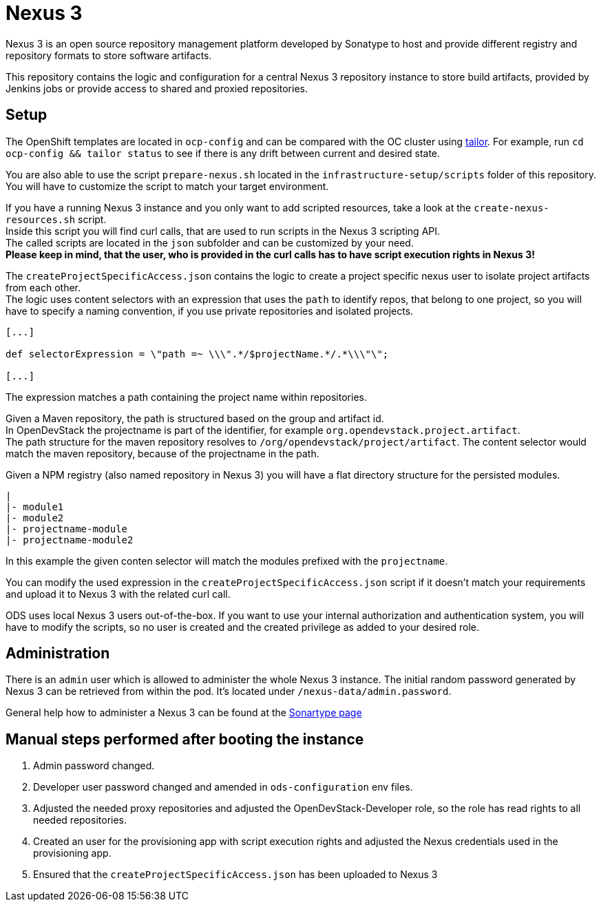 = Nexus 3

Nexus 3 is an open source repository management platform developed by Sonatype to host and provide different registry and repository formats to store software artifacts.

This repository contains the logic and configuration for a central Nexus 3 repository instance to store build artifacts, provided by Jenkins jobs or provide access to shared and proxied repositories.

== Setup

The OpenShift templates are located in `ocp-config` and can be compared with the OC cluster using https://github.com/opendevstack/tailor[tailor]. For example, run `cd ocp-config && tailor status` to see if there is any drift between current and desired state.

You are also able to use the script `prepare-nexus.sh` located in the `infrastructure-setup/scripts` folder of this repository.
You will have to customize the script to match your target environment.

If you have a running Nexus 3 instance and you only want to add scripted resources, take a look at the `create-nexus-resources.sh` script. +
Inside this script you will find curl calls, that are used to run scripts in the Nexus 3 scripting API. +
The called scripts are located in the `json` subfolder and can be customized by your need. +
*Please keep in mind, that the user, who is provided in the curl calls has to have script execution rights in Nexus 3!*

The `createProjectSpecificAccess.json` contains the logic to create a project specific nexus user to isolate project artifacts from each other. +
The logic uses content selectors with an expression that uses the `path` to identify repos, that belong to one project, so you will have to specify a naming convention, if you use private repositories and isolated projects.

```
[...]

def selectorExpression = \"path =~ \\\".*/$projectName.*/.*\\\"\";

[...]
```
The expression matches a path containing the project name within repositories.

Given a Maven repository, the path is structured based on the group and artifact id. +
In OpenDevStack the projectname is part of the identifier, for example `org.opendevstack.project.artifact`. +
The path structure for the maven repository resolves to `/org/opendevstack/project/artifact`.
The content selector would match the maven repository, because of the projectname in the path.

Given a NPM registry (also named repository in Nexus 3) you will have a flat directory structure for the persisted modules.
```
|
|- module1
|- module2
|- projectname-module
|- projectname-module2
```
In this example the given conten selector will match the modules prefixed with the `projectname`.

You can modify the used expression in the `createProjectSpecificAccess.json` script if it doesn't match your requirements and upload it to Nexus 3 with the related curl call.

ODS uses local Nexus 3 users out-of-the-box. If you want to use your internal authorization and authentication system, you will have to modify the scripts, so no user is created and the created privilege as added to your desired role.

== Administration

There is an `admin` user which is allowed to administer the whole Nexus 3 instance. The initial random password generated by Nexus 3 can be retrieved from within the pod.
It's located under `/nexus-data/admin.password`.

General help how to administer a Nexus 3 can be found at the https://help.sonatype.com/repomanager3[Sonartype page]

== Manual steps performed after booting the instance
. Admin password changed.
. Developer user password changed and amended in `ods-configuration` env files.
. Adjusted the needed proxy repositories and adjusted the OpenDevStack-Developer role, so the role has read rights to all needed repositories.
. Created an user for the provisioning app with script execution rights and adjusted the Nexus credentials used in the provisioning app.
. Ensured that the `createProjectSpecificAccess.json` has been uploaded to Nexus 3


